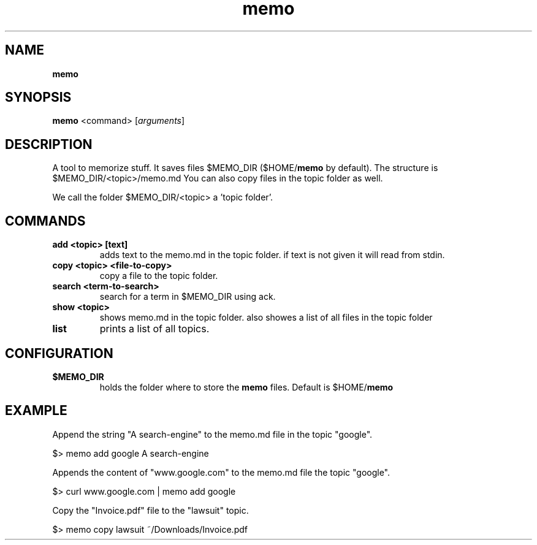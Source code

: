 .\" Text automatically generated by txt2man
.TH memo 1 "19 June 2017" "doc" "Linux Reference Manual"
.SH NAME
\fBmemo
\fB
.SH SYNOPSIS
.nf
.fam C
\fBmemo\fP <command> [\fIarguments\fP]

.fam T
.fi
.fam T
.fi
.SH DESCRIPTION
A tool to memorize stuff.
It saves files $MEMO_DIR ($HOME/\fBmemo\fP by default).
The structure is $MEMO_DIR/<topic>/memo.md
You can also copy files in the topic folder as well.
.PP
We call the folder $MEMO_DIR/<topic> a 'topic folder'.
.RE
.PP

.SH COMMANDS
.TP
.B
add <topic> [text]
adds text to the memo.md in the topic folder.
if text is not given it will read from stdin.
.TP
.B
copy <topic> <file-to-copy>
copy a file to the topic folder.
.TP
.B
search <term-to-search>
search for a term in $MEMO_DIR using ack.
.TP
.B
show <topic>
shows memo.md in the topic folder.
also showes a list of all files in the topic folder
.TP
.B
list
prints a list of all topics.
.RE
.PP

.SH CONFIGURATION

.TP
.B
$MEMO_DIR
holds the folder where to store the \fBmemo\fP files.
Default is $HOME/\fBmemo\fP
.SH EXAMPLE


Append the string "A search-engine" to the memo.md file
in the topic "google".
.PP
.nf
.fam C
    $> memo add google A search-engine

.fam T
.fi
Appends the content of "www.google.com" to the memo.md file
the topic "google".
.PP
.nf
.fam C
    $> curl www.google.com | memo add google

.fam T
.fi
Copy the "Invoice.pdf" file to the "lawsuit" topic.
.PP
.nf
.fam C
    $> memo copy lawsuit ~/Downloads/Invoice.pdf



